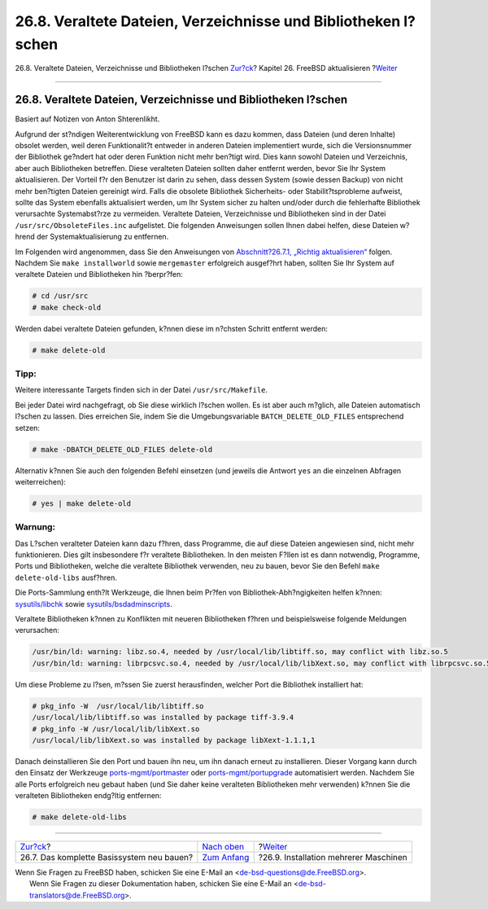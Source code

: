 ===============================================================
26.8. Veraltete Dateien, Verzeichnisse und Bibliotheken l?schen
===============================================================

.. raw:: html

   <div class="navheader">

26.8. Veraltete Dateien, Verzeichnisse und Bibliotheken l?schen
`Zur?ck <makeworld.html>`__?
Kapitel 26. FreeBSD aktualisieren
?\ `Weiter <small-lan.html>`__

--------------

.. raw:: html

   </div>

.. raw:: html

   <div class="sect1">

.. raw:: html

   <div class="titlepage" xmlns="">

.. raw:: html

   <div>

.. raw:: html

   <div>

26.8. Veraltete Dateien, Verzeichnisse und Bibliotheken l?schen
---------------------------------------------------------------

.. raw:: html

   </div>

.. raw:: html

   <div>

Basiert auf Notizen von Anton Shterenlikht.

.. raw:: html

   </div>

.. raw:: html

   </div>

.. raw:: html

   </div>

Aufgrund der st?ndigen Weiterentwicklung von FreeBSD kann es dazu
kommen, dass Dateien (und deren Inhalte) obsolet werden, weil deren
Funktionalit?t entweder in anderen Dateien implementiert wurde, sich die
Versionsnummer der Bibliothek ge?ndert hat oder deren Funktion nicht
mehr ben?tigt wird. Dies kann sowohl Dateien und Verzeichnis, aber auch
Bibliotheken betreffen. Diese veralteten Dateien sollten daher entfernt
werden, bevor Sie Ihr System aktualisieren. Der Vorteil f?r den Benutzer
ist darin zu sehen, dass dessen System (sowie dessen Backup) von nicht
mehr ben?tigten Dateien gereinigt wird. Falls die obsolete Bibliothek
Sicherheits- oder Stabilit?tsprobleme aufweist, sollte das System
ebenfalls aktualisiert werden, um Ihr System sicher zu halten und/oder
durch die fehlerhafte Bibliothek verursachte Systemabst?rze zu
vermeiden. Veraltete Dateien, Verzeichnisse und Bibliotheken sind in der
Datei ``/usr/src/ObsoleteFiles.inc`` aufgelistet. Die folgenden
Anweisungen sollen Ihnen dabei helfen, diese Dateien w?hrend der
Systemaktualisierung zu entfernen.

Im Folgenden wird angenommen, dass Sie den Anweisungen von
`Abschnitt?26.7.1, „Richtig
aktualisieren“ <makeworld.html#canonical-build>`__ folgen. Nachdem Sie
``make installworld`` sowie ``mergemaster`` erfolgreich ausgef?hrt
haben, sollten Sie Ihr System auf veraltete Dateien und Bibliotheken hin
?berpr?fen:

.. code:: screen

    # cd /usr/src
    # make check-old

Werden dabei veraltete Dateien gefunden, k?nnen diese im n?chsten
Schritt entfernt werden:

.. code:: screen

    # make delete-old

.. raw:: html

   <div class="tip" xmlns="">

Tipp:
~~~~~

Weitere interessante Targets finden sich in der Datei
``/usr/src/Makefile``.

.. raw:: html

   </div>

Bei jeder Datei wird nachgefragt, ob Sie diese wirklich l?schen wollen.
Es ist aber auch m?glich, alle Dateien automatisch l?schen zu lassen.
Dies erreichen Sie, indem Sie die Umgebungsvariable
``BATCH_DELETE_OLD_FILES`` entsprechend setzen:

.. code:: screen

    # make -DBATCH_DELETE_OLD_FILES delete-old

Alternativ k?nnen Sie auch den folgenden Befehl einsetzen (und jeweils
die Antwort ``yes`` an die einzelnen Abfragen weiterreichen):

.. code:: screen

    # yes | make delete-old

.. raw:: html

   <div class="warning" xmlns="">

Warnung:
~~~~~~~~

Das L?schen veralteter Dateien kann dazu f?hren, dass Programme, die auf
diese Dateien angewiesen sind, nicht mehr funktionieren. Dies gilt
insbesondere f?r veraltete Bibliotheken. In den meisten F?llen ist es
dann notwendig, Programme, Ports und Bibliotheken, welche die veraltete
Bibliothek verwenden, neu zu bauen, bevor Sie den Befehl
``make       delete-old-libs`` ausf?hren.

.. raw:: html

   </div>

Die Ports-Sammlung enth?lt Werkzeuge, die Ihnen beim Pr?fen von
Bibliothek-Abh?ngigkeiten helfen k?nnen:
`sysutils/libchk <http://www.freebsd.org/cgi/url.cgi?ports/sysutils/libchk/pkg-descr>`__
sowie
`sysutils/bsdadminscripts <http://www.freebsd.org/cgi/url.cgi?ports/sysutils/bsdadminscripts/pkg-descr>`__.

Veraltete Bibliotheken k?nnen zu Konflikten mit neueren Bibliotheken
f?hren und beispielsweise folgende Meldungen verursachen:

.. code:: screen

    /usr/bin/ld: warning: libz.so.4, needed by /usr/local/lib/libtiff.so, may conflict with libz.so.5
    /usr/bin/ld: warning: librpcsvc.so.4, needed by /usr/local/lib/libXext.so, may conflict with librpcsvc.so.5

Um diese Probleme zu l?sen, m?ssen Sie zuerst herausfinden, welcher Port
die Bibliothek installiert hat:

.. code:: screen

    # pkg_info -W  /usr/local/lib/libtiff.so
    /usr/local/lib/libtiff.so was installed by package tiff-3.9.4
    # pkg_info -W /usr/local/lib/libXext.so
    /usr/local/lib/libXext.so was installed by package libXext-1.1.1,1

Danach deinstallieren Sie den Port und bauen ihn neu, um ihn danach
erneut zu installieren. Dieser Vorgang kann durch den Einsatz der
Werkzeuge
`ports-mgmt/portmaster <http://www.freebsd.org/cgi/url.cgi?ports/ports-mgmt/portmaster/pkg-descr>`__
oder
`ports-mgmt/portupgrade <http://www.freebsd.org/cgi/url.cgi?ports/ports-mgmt/portupgrade/pkg-descr>`__
automatisiert werden. Nachdem Sie alle Ports erfolgreich neu gebaut
haben (und Sie daher keine veralteten Bibliotheken mehr verwenden)
k?nnen Sie die veralteten Bibliotheken endg?ltig entfernen:

.. code:: screen

    # make delete-old-libs

.. raw:: html

   </div>

.. raw:: html

   <div class="navfooter">

--------------

+----------------------------------------------+-------------------------------------------+------------------------------------------+
| `Zur?ck <makeworld.html>`__?                 | `Nach oben <updating-upgrading.html>`__   | ?\ `Weiter <small-lan.html>`__           |
+----------------------------------------------+-------------------------------------------+------------------------------------------+
| 26.7. Das komplette Basissystem neu bauen?   | `Zum Anfang <index.html>`__               | ?26.9. Installation mehrerer Maschinen   |
+----------------------------------------------+-------------------------------------------+------------------------------------------+

.. raw:: html

   </div>

| Wenn Sie Fragen zu FreeBSD haben, schicken Sie eine E-Mail an
  <de-bsd-questions@de.FreeBSD.org\ >.
|  Wenn Sie Fragen zu dieser Dokumentation haben, schicken Sie eine
  E-Mail an <de-bsd-translators@de.FreeBSD.org\ >.
